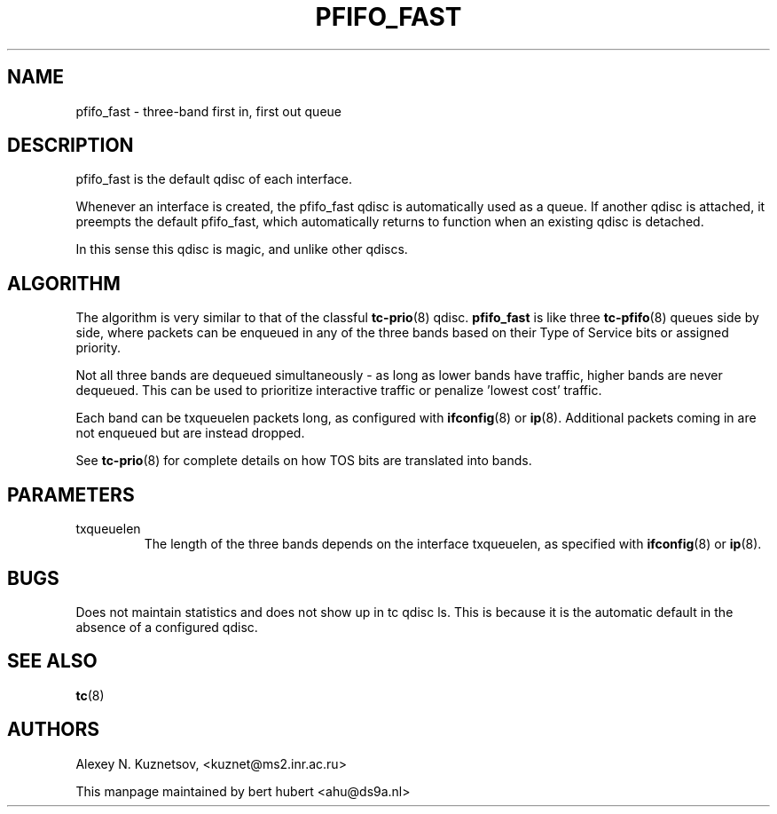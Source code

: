 .TH PFIFO_FAST 8 "10 January 2002" "iproute2" "Linux"
.SH NAME
pfifo_fast \- three-band first in, first out queue

.SH DESCRIPTION
pfifo_fast is the default qdisc of each interface.

Whenever an interface is created, the pfifo_fast qdisc is automatically used
as a queue. If another qdisc is attached, it preempts the default
pfifo_fast, which automatically returns to function when an existing qdisc
is detached.

In this sense this qdisc is magic, and unlike other qdiscs.

.SH ALGORITHM
The algorithm is very similar to that of the classful 
.BR tc-prio (8)
qdisc. 
.B pfifo_fast
is like three
.BR tc-pfifo (8)
queues side by side, where packets can be enqueued in any of the three bands
based on their Type of Service bits or assigned priority. 

Not all three bands are dequeued simultaneously - as long as lower bands
have traffic, higher bands are never dequeued. This can be used to
prioritize interactive traffic or penalize 'lowest cost' traffic.

Each band can be txqueuelen packets long, as configured with
.BR ifconfig (8)
or 
.BR ip (8).
Additional packets coming in are not enqueued but are instead dropped.

See
.BR tc-prio (8)
for complete details on how TOS bits are translated into bands.
.SH PARAMETERS
.TP 
txqueuelen
The length of the three bands depends on the interface txqueuelen, as
specified with
.BR ifconfig (8)
or
.BR ip (8).

.SH BUGS
Does not maintain statistics and does not show up in tc qdisc ls. This is because
it is the automatic default in the absence of a configured qdisc. 

.SH SEE ALSO
.BR tc (8)

.SH AUTHORS
Alexey N. Kuznetsov, <kuznet@ms2.inr.ac.ru>

This manpage maintained by bert hubert <ahu@ds9a.nl>


